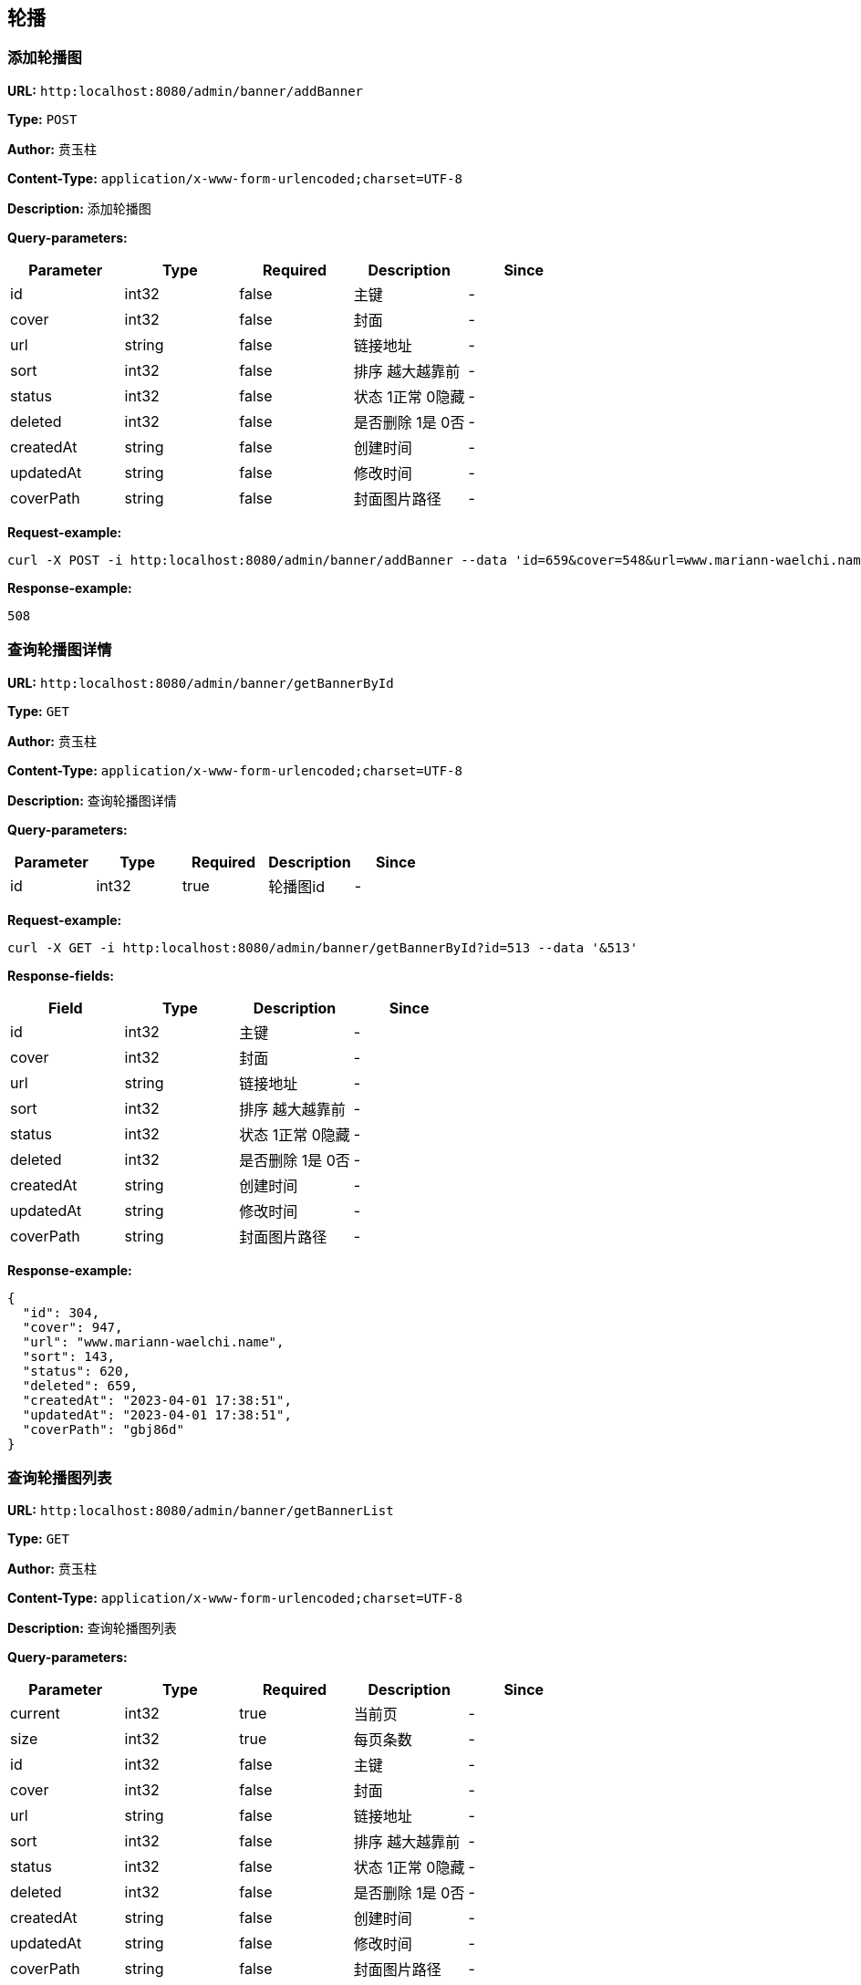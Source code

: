 
== 轮播
=== 添加轮播图
*URL:* `http:localhost:8080/admin/banner/addBanner`

*Type:* `POST`

*Author:* 贲玉柱

*Content-Type:* `application/x-www-form-urlencoded;charset=UTF-8`

*Description:* 添加轮播图




*Query-parameters:*

[width="100%",options="header"]
[stripes=even]
|====================
|Parameter | Type|Required|Description|Since
|id|int32|false|主键|-
|cover|int32|false|封面|-
|url|string|false|链接地址|-
|sort|int32|false|排序 越大越靠前|-
|status|int32|false|状态 1正常 0隐藏|-
|deleted|int32|false|是否删除 1是 0否|-
|createdAt|string|false|创建时间|-
|updatedAt|string|false|修改时间|-
|coverPath|string|false|封面图片路径|-
|====================



*Request-example:*
----
curl -X POST -i http:localhost:8080/admin/banner/addBanner --data 'id=659&cover=548&url=www.mariann-waelchi.name&sort=991&status=355&deleted=486&createdAt=2023-04-01 17:38:51&updatedAt=2023-04-01 17:38:51&coverPath=wva52c'
----


*Response-example:*
----
508
----

=== 查询轮播图详情
*URL:* `http:localhost:8080/admin/banner/getBannerById`

*Type:* `GET`

*Author:* 贲玉柱

*Content-Type:* `application/x-www-form-urlencoded;charset=UTF-8`

*Description:* 查询轮播图详情




*Query-parameters:*

[width="100%",options="header"]
[stripes=even]
|====================
|Parameter | Type|Required|Description|Since
|id|int32|true|轮播图id|-
|====================



*Request-example:*
----
curl -X GET -i http:localhost:8080/admin/banner/getBannerById?id=513 --data '&513'
----
*Response-fields:*

[width="100%",options="header"]
[stripes=even]
|====================
|Field | Type|Description|Since
|id|int32|主键|-
|cover|int32|封面|-
|url|string|链接地址|-
|sort|int32|排序 越大越靠前|-
|status|int32|状态 1正常 0隐藏|-
|deleted|int32|是否删除 1是 0否|-
|createdAt|string|创建时间|-
|updatedAt|string|修改时间|-
|coverPath|string|封面图片路径|-
|====================


*Response-example:*
----
{
  "id": 304,
  "cover": 947,
  "url": "www.mariann-waelchi.name",
  "sort": 143,
  "status": 620,
  "deleted": 659,
  "createdAt": "2023-04-01 17:38:51",
  "updatedAt": "2023-04-01 17:38:51",
  "coverPath": "gbj86d"
}
----

=== 查询轮播图列表
*URL:* `http:localhost:8080/admin/banner/getBannerList`

*Type:* `GET`

*Author:* 贲玉柱

*Content-Type:* `application/x-www-form-urlencoded;charset=UTF-8`

*Description:* 查询轮播图列表




*Query-parameters:*

[width="100%",options="header"]
[stripes=even]
|====================
|Parameter | Type|Required|Description|Since
|current|int32|true| 当前页|-
|size|int32|true|    每页条数|-
|id|int32|false|主键|-
|cover|int32|false|封面|-
|url|string|false|链接地址|-
|sort|int32|false|排序 越大越靠前|-
|status|int32|false|状态 1正常 0隐藏|-
|deleted|int32|false|是否删除 1是 0否|-
|createdAt|string|false|创建时间|-
|updatedAt|string|false|修改时间|-
|coverPath|string|false|封面图片路径|-
|====================



*Request-example:*
----
curl -X GET -i http:localhost:8080/admin/banner/getBannerList?current=614&size=10&id=525&cover=961&url=www.mariann-waelchi.name&sort=738&status=413&deleted=172&createdAt=2023-04-01 17:38:51&updatedAt=2023-04-01 17:38:51&coverPath=kynsi4 --data '&614&10'
----
*Response-fields:*

[width="100%",options="header"]
[stripes=even]
|====================
|Field | Type|Description|Since
|pages|int64|当前分页总页数|-
|records|array|分页记录列表|-
|└─id|int32|主键|-
|└─cover|int32|封面|-
|└─url|string|链接地址|-
|└─sort|int32|排序 越大越靠前|-
|└─status|int32|状态 1正常 0隐藏|-
|└─deleted|int32|是否删除 1是 0否|-
|└─createdAt|string|创建时间|-
|└─updatedAt|string|修改时间|-
|└─coverPath|string|封面图片路径|-
|total|int64|当前满足条件总行数|-
|size|int64|获取每页显示条数|-
|current|int64|当前页|-
|====================


*Response-example:*
----
{
  "pages": 806,
  "records": [
    {
      "id": 946,
      "cover": 555,
      "url": "www.mariann-waelchi.name",
      "sort": 546,
      "status": 509,
      "deleted": 251,
      "createdAt": "2023-04-01 17:38:51",
      "updatedAt": "2023-04-01 17:38:51",
      "coverPath": "inoygk"
    }
  ],
  "total": 212,
  "size": 42,
  "current": 945
}
----

=== 修改轮播图状态
*URL:* `http:localhost:8080/admin/banner/updateBannerStatus`

*Type:* `PUT`

*Author:* 贲玉柱

*Content-Type:* `application/x-www-form-urlencoded;charset=UTF-8`

*Description:* 修改轮播图状态




*Query-parameters:*

[width="100%",options="header"]
[stripes=even]
|====================
|Parameter | Type|Required|Description|Since
|id|int32|true|    轮播图id|-
|status|int32|true|状态|-
|====================



*Request-example:*
----
curl -X PUT -i http:localhost:8080/admin/banner/updateBannerStatus --data 'id=51&status=108'
----


*Response-example:*
----
142
----

=== 修改轮播图
*URL:* `http:localhost:8080/admin/banner/updateBanner`

*Type:* `PUT`

*Author:* 贲玉柱

*Content-Type:* `application/x-www-form-urlencoded;charset=UTF-8`

*Description:* 修改轮播图




*Query-parameters:*

[width="100%",options="header"]
[stripes=even]
|====================
|Parameter | Type|Required|Description|Since
|id|int32|false|主键|-
|cover|int32|false|封面|-
|url|string|false|链接地址|-
|sort|int32|false|排序 越大越靠前|-
|status|int32|false|状态 1正常 0隐藏|-
|deleted|int32|false|是否删除 1是 0否|-
|createdAt|string|false|创建时间|-
|updatedAt|string|false|修改时间|-
|====================



*Request-example:*
----
curl -X PUT -i http:localhost:8080/admin/banner/updateBanner --data 'id=883&cover=845&url=www.mariann-waelchi.name&sort=627&status=614&deleted=628&createdAt=2023-04-01 17:38:51&updatedAt=2023-04-01 17:38:51'
----


*Response-example:*
----
414
----

=== 删除轮播图
*URL:* `http:localhost:8080/admin/banner/deleteBanner`

*Type:* `DELETE`

*Author:* 贲玉柱

*Content-Type:* `application/x-www-form-urlencoded;charset=UTF-8`

*Description:* 删除轮播图




*Query-parameters:*

[width="100%",options="header"]
[stripes=even]
|====================
|Parameter | Type|Required|Description|Since
|id|int32|true|轮播图id|-
|====================



*Request-example:*
----
curl -X DELETE -i http:localhost:8080/admin/banner/deleteBanner?id=180 --data '&180'
----


*Response-example:*
----
791
----

